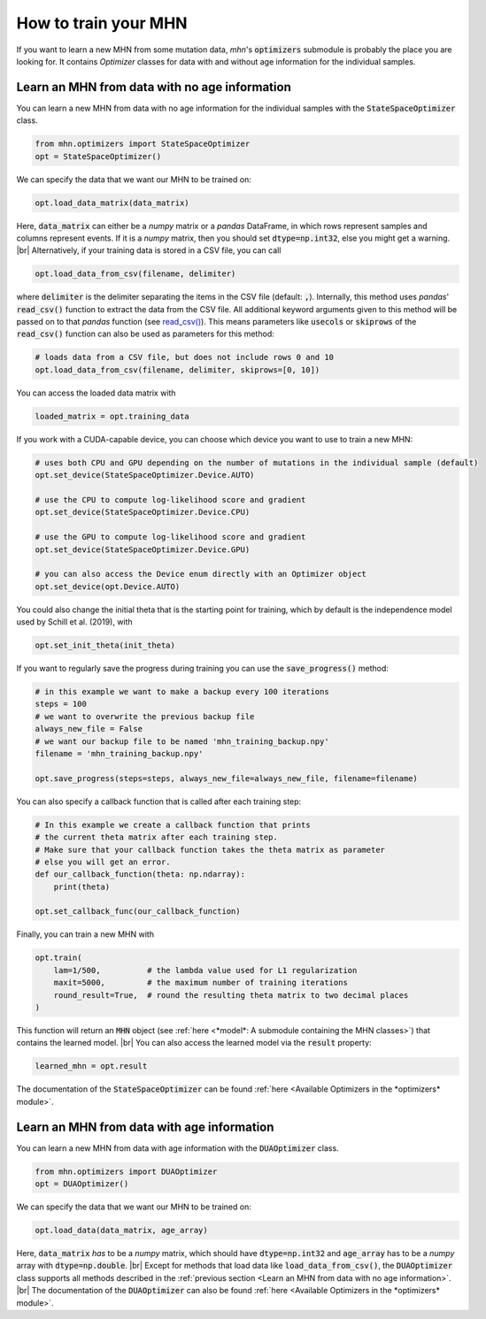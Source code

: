 .. |br| raw:: html

    <br />


How to train your MHN
=====================

If you want to learn a new MHN from some mutation data, *mhn*'s :code:`optimizers` submodule
is probably the place you are looking for. It contains *Optimizer* classes for data
with and without age information for the individual samples.

Learn an MHN from data with no age information
----------------------------------------------

You can learn a new MHN from data with no age information for the individual samples
with the :code:`StateSpaceOptimizer` class.

.. code-block:: python

    from mhn.optimizers import StateSpaceOptimizer
    opt = StateSpaceOptimizer()


We can specify the data that we want our MHN to be trained on:

.. code-block:: python

    opt.load_data_matrix(data_matrix)

Here, :code:`data_matrix` can either be a *numpy* matrix or a *pandas* DataFrame, in which rows represent samples and
columns represent events.
If it is a *numpy* matrix, then you should set :code:`dtype=np.int32`, else you might get
a warning. |br|
Alternatively, if your training data is stored in a CSV file, you can call

.. code-block:: python

    opt.load_data_from_csv(filename, delimiter)

where :code:`delimiter` is the delimiter separating the items in the CSV file (default: :code:`,`).
Internally, this method uses *pandas*' :code:`read_csv()` function to extract the data from the CSV file.
All additional keyword arguments given to this method will be passed on to that *pandas* function (see `read_csv() <https://pandas.pydata.org/docs/reference/api/pandas.read_csv.html>`_).
This means parameters like :code:`usecols` or :code:`skiprows` of the :code:`read_csv()` function
can also be used as parameters for this method:

.. code-block:: python

    # loads data from a CSV file, but does not include rows 0 and 10
    opt.load_data_from_csv(filename, delimiter, skiprows=[0, 10])


You can access the loaded data matrix with

.. code-block:: python

    loaded_matrix = opt.training_data

If you work with a CUDA-capable device, you can choose which device you want to use to train a new MHN:

.. code-block:: python

    # uses both CPU and GPU depending on the number of mutations in the individual sample (default)
    opt.set_device(StateSpaceOptimizer.Device.AUTO)

    # use the CPU to compute log-likelihood score and gradient
    opt.set_device(StateSpaceOptimizer.Device.CPU)

    # use the GPU to compute log-likelihood score and gradient
    opt.set_device(StateSpaceOptimizer.Device.GPU)

    # you can also access the Device enum directly with an Optimizer object
    opt.set_device(opt.Device.AUTO)

You could also change the initial theta that is the starting point for training, which by default is the independence model
used by Schill et al. (2019), with

.. code-block:: python

    opt.set_init_theta(init_theta)

If you want to regularly save the progress during training you can use the :code:`save_progress()` method:

.. code-block:: python

    # in this example we want to make a backup every 100 iterations
    steps = 100
    # we want to overwrite the previous backup file
    always_new_file = False
    # we want our backup file to be named 'mhn_training_backup.npy'
    filename = 'mhn_training_backup.npy'

    opt.save_progress(steps=steps, always_new_file=always_new_file, filename=filename)

You can also specify a callback function that is called after each training step:

.. code-block:: python

    # In this example we create a callback function that prints
    # the current theta matrix after each training step.
    # Make sure that your callback function takes the theta matrix as parameter
    # else you will get an error.
    def our_callback_function(theta: np.ndarray):
        print(theta)

    opt.set_callback_func(our_callback_function)

Finally, you can train a new MHN with

.. code-block:: python

    opt.train(
        lam=1/500,          # the lambda value used for L1 regularization
        maxit=5000,         # the maximum number of training iterations
        round_result=True,  # round the resulting theta matrix to two decimal places
    )

This function will return an :code:`MHN` object (see :ref:`here <*model*: A submodule containing the MHN classes>`) that contains the learned model. |br|
You can also access the learned model via the :code:`result` property:

.. code-block:: python

    learned_mhn = opt.result

The documentation of the :code:`StateSpaceOptimizer` can be found :ref:`here <Available Optimizers in the *optimizers* module>`.


Learn an MHN from data with age information
-------------------------------------------

You can learn a new MHN from data with age information with the :code:`DUAOptimizer` class.

.. code-block:: python

    from mhn.optimizers import DUAOptimizer
    opt = DUAOptimizer()

We can specify the data that we want our MHN to be trained on:

.. code-block:: python

    opt.load_data(data_matrix, age_array)

Here, :code:`data_matrix` *has* to be a *numpy* matrix, which should have :code:`dtype=np.int32` and :code:`age_array`
has to be a *numpy* array with :code:`dtype=np.double`. |br|
Except for methods that load data like :code:`load_data_from_csv()`, the :code:`DUAOptimizer` class supports all methods
described in the :ref:`previous section <Learn an MHN from data with no age information>`. |br|
The documentation of the :code:`DUAOptimizer` can also be found :ref:`here <Available Optimizers in the *optimizers* module>`.